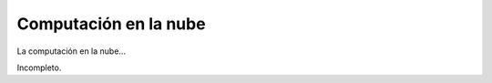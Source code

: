 
Computación en la nube
======================

.. class:: miclase

  La computación en la nube...

Incompleto.

